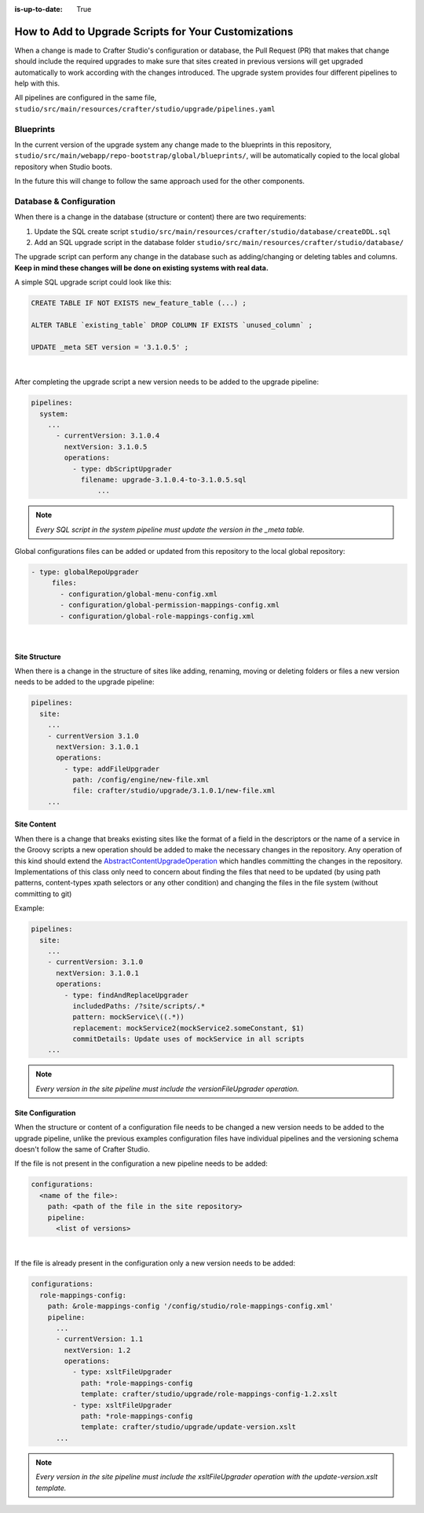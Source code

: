 :is-up-to-date: True

.. _add-to-upgrade-scripts:

=====================================================
How to Add to Upgrade Scripts for Your Customizations
=====================================================

When a change is made to Crafter Studio's configuration or database, the Pull Request (PR) that makes that change should include the required upgrades to make sure that sites created in previous versions will get upgraded automatically to work according with the changes introduced. The upgrade system provides four different pipelines to help with this.


All pipelines are configured in the same file, ``studio/src/main/resources/crafter/studio/upgrade/pipelines.yaml``

----------
Blueprints
----------
In the current version of the upgrade system any change made to the blueprints in this repository, ``studio/src/main/webapp/repo-bootstrap/global/blueprints/``, will be automatically copied to the local global repository when Studio boots.

In the future this will change to follow the same approach used for the other components.

------------------------
Database & Configuration
------------------------
When there is a change in the database (structure or content) there are two requirements:

#. Update the SQL create script ``studio/src/main/resources/crafter/studio/database/createDDL.sql``
#. Add an SQL upgrade script in the database folder ``studio/src/main/resources/crafter/studio/database/``

The upgrade script can perform any change in the database such as adding/changing or deleting tables and columns. **Keep in mind these changes will be done on existing systems with real data.**

A simple SQL upgrade script could look like this:

.. code-block:: mysql

    CREATE TABLE IF NOT EXISTS new_feature_table (...) ;

    ALTER TABLE `existing_table` DROP COLUMN IF EXISTS `unused_column` ;

    UPDATE _meta SET version = '3.1.0.5' ;

|

After completing the upgrade script a new version needs to be added to the upgrade pipeline:

.. code-block:: yaml

    pipelines:
      system:
        ...
          - currentVersion: 3.1.0.4
            nextVersion: 3.1.0.5
            operations:
              - type: dbScriptUpgrader
                filename: upgrade-3.1.0.4-to-3.1.0.5.sql
		    ...

.. note:: *Every SQL script in the system pipeline must update the version in the _meta table.*

Global configurations files can be added or updated from this repository to the local global repository:

.. code-block:: yaml

     - type: globalRepoUpgrader
          files:
            - configuration/global-menu-config.xml
            - configuration/global-permission-mappings-config.xml
            - configuration/global-role-mappings-config.xml

|

^^^^^^^^^^^^^^
Site Structure
^^^^^^^^^^^^^^
When there is a change in the structure of sites like adding, renaming, moving or deleting folders or files a new version needs to be added to the upgrade pipeline:

.. code-block:: yaml

    pipelines:
      site:
        ...
        - currentVersion 3.1.0
          nextVersion: 3.1.0.1
          operations:
            - type: addFileUpgrader
              path: /config/engine/new-file.xml
              file: crafter/studio/upgrade/3.1.0.1/new-file.xml
        ...

^^^^^^^^^^^^
Site Content
^^^^^^^^^^^^
When there is a change that breaks existing sites like the format of a field in the descriptors or the name of a 
service in the Groovy scripts a new operation should be added to make the necessary changes in the repository. Any
operation of this kind should extend the `AbstractContentUpgradeOperation <https://github.com/craftercms/studio/tree/develop/src/main/java/org/craftercms/studio/impl/v2/upgrade/operations/site/AbstractContentUpgradeOperation.java>`_
which handles committing the changes in the repository. Implementations of this 
class
only need to concern about finding the files that need to be updated (by using path patterns, content-types 
xpath selectors or any other condition) and changing the files in the file system (without committing to git)

Example:

.. code-block:: yaml

  pipelines:
    site:
      ...
      - currentVersion: 3.1.0
        nextVersion: 3.1.0.1
        operations:
          - type: findAndReplaceUpgrader
            includedPaths: /?site/scripts/.*
            pattern: mockService\((.*))
            replacement: mockService2(mockService2.someConstant, $1)
            commitDetails: Update uses of mockService in all scripts
      ...

.. note:: *Every version in the site pipeline must include the versionFileUpgrader operation.*

^^^^^^^^^^^^^^^^^^
Site Configuration
^^^^^^^^^^^^^^^^^^
When the structure or content of a configuration file needs to be changed a new version needs to be added to the upgrade pipeline, unlike the previous examples configuration files have individual pipelines and the versioning schema doesn't follow the same of Crafter Studio.

If the file is not present in the configuration a new pipeline needs to be added:

.. code-block:: yaml

    configurations:
      <name of the file>:
        path: <path of the file in the site repository>
        pipeline:
          <list of versions>

|

If the file is already present in the configuration only a new version needs to be added:

.. code-block:: yaml

    configurations:
      role-mappings-config:
        path: &role-mappings-config '/config/studio/role-mappings-config.xml'
        pipeline:
          ...
          - currentVersion: 1.1
            nextVersion: 1.2
            operations:
              - type: xsltFileUpgrader
                path: *role-mappings-config
                template: crafter/studio/upgrade/role-mappings-config-1.2.xslt
              - type: xsltFileUpgrader
                path: *role-mappings-config
                template: crafter/studio/upgrade/update-version.xslt
          ...

.. note:: *Every version in the site pipeline must include the xsltFileUpgrader operation with the update-version.xslt template.*
